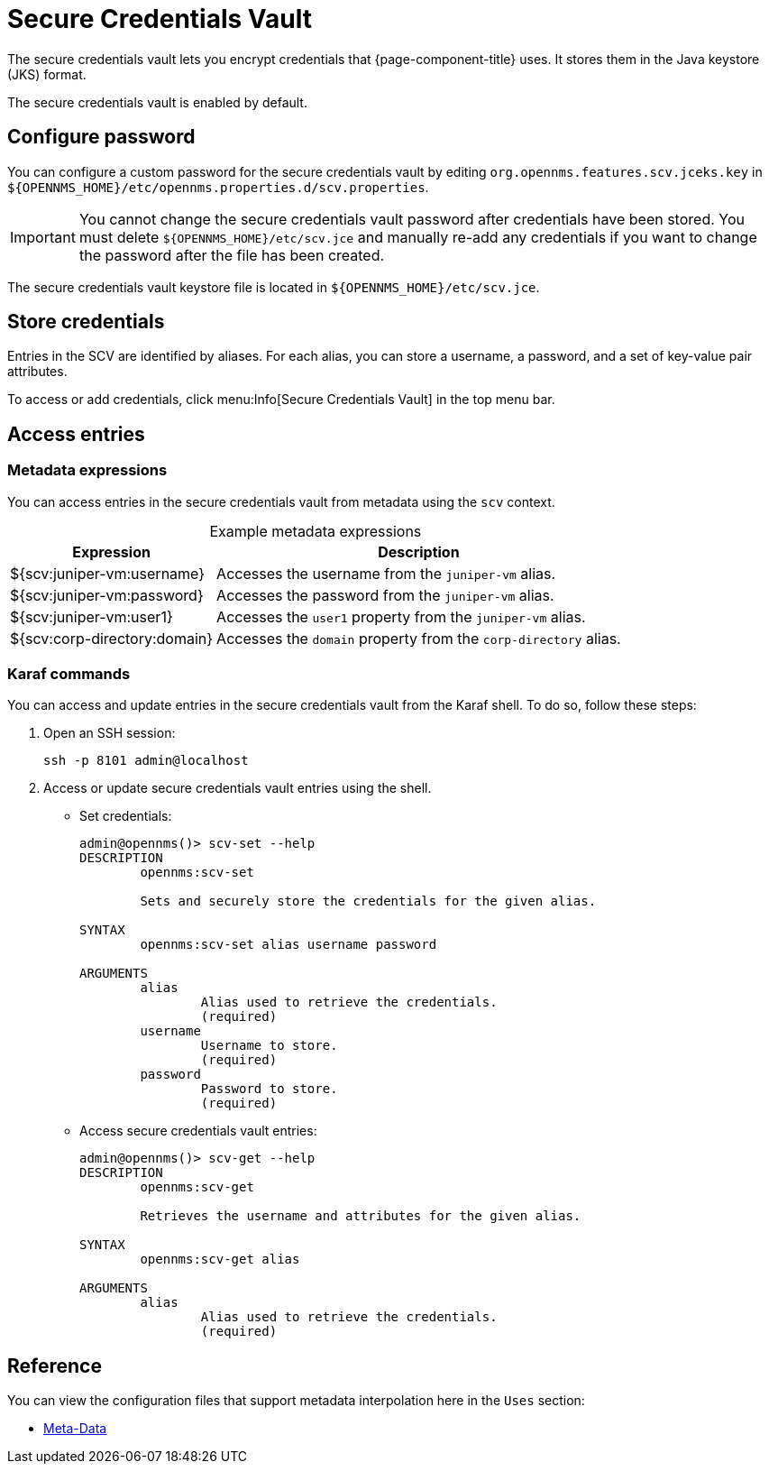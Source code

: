 
= Secure Credentials Vault
:description: Learn how to configure the secure credentials vault to encrypt the credentials that {page-component-title} uses.

The secure credentials vault lets you encrypt credentials that {page-component-title} uses.
It stores them in the Java keystore (JKS) format.

The secure credentials vault is enabled by default.

== Configure password

You can configure a custom password for the secure credentials vault by editing `org.opennms.features.scv.jceks.key` in `$\{OPENNMS_HOME}/etc/opennms.properties.d/scv.properties`.

IMPORTANT: You cannot change the secure credentials vault password after credentials have been stored.
You must delete `$\{OPENNMS_HOME}/etc/scv.jce` and manually re-add any credentials if you want to change the password after the file has been created.

The secure credentials vault keystore file is located in `$\{OPENNMS_HOME}/etc/scv.jce`.

== Store credentials

Entries in the SCV are identified by aliases.
For each alias, you can store a username, a password, and a set of key-value pair attributes.

To access or add credentials, click menu:Info[Secure Credentials Vault] in the top menu bar.

== Access entries

=== Metadata expressions

You can access entries in the secure credentials vault from metadata using the `scv` context.

[caption=]
.Example metadata expressions
[options="autowidth"]
|===
| Expression    | Description

| ${scv:juniper-vm:username}
| Accesses the username from the `juniper-vm` alias.

| ${scv:juniper-vm:password}
| Accesses the password from the `juniper-vm` alias.

| ${scv:juniper-vm:user1}
| Accesses the `user1` property from the `juniper-vm` alias.

| ${scv:corp-directory:domain}
| Accesses the `domain` property from the `corp-directory` alias.
|===

=== Karaf commands

You can access and update entries in the secure credentials vault from the Karaf shell.
To do so, follow these steps:

. Open an SSH session:
+
[source, console]
ssh -p 8101 admin@localhost

. Access or update secure credentials vault entries using the shell.
** Set credentials:
+
[source, karaf]
----
admin@opennms()> scv-set --help
DESCRIPTION
        opennms:scv-set

	Sets and securely store the credentials for the given alias.

SYNTAX
        opennms:scv-set alias username password

ARGUMENTS
        alias
                Alias used to retrieve the credentials.
                (required)
        username
                Username to store.
                (required)
        password
                Password to store.
                (required)
----

** Access secure credentials vault entries:
+
[source, karaf]
----
admin@opennms()> scv-get --help
DESCRIPTION
        opennms:scv-get

	Retrieves the username and attributes for the given alias.

SYNTAX
        opennms:scv-get alias

ARGUMENTS
        alias
                Alias used to retrieve the credentials.
                (required)
----

== Reference

You can view the configuration files that support metadata interpolation here in the `Uses` section: 

* xref:operation:deep-dive/meta-data.adoc[Meta-Data]
